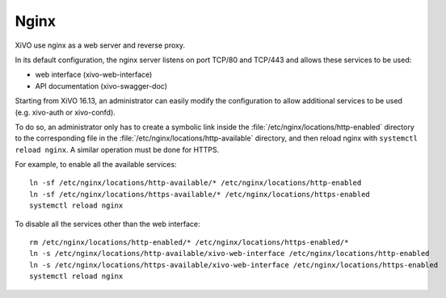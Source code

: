 .. _nginx:

*****
Nginx
*****

XiVO use nginx as a web server and reverse proxy.

In its default configuration, the nginx server listens on port TCP/80 and TCP/443 and allows these
services to be used:

* web interface (xivo-web-interface)
* API documentation (xivo-swagger-doc)

Starting from XiVO 16.13, an administrator can easily modify the configuration to allow
additional services to be used (e.g. xivo-auth or xivo-confd).

To do so, an administrator only has to create a symbolic link inside the
:file:`/etc/nginx/locations/http-enabled` directory to the corresponding file in the
:file:`/etc/nginx/locations/http-available` directory, and then reload nginx with
``systemctl reload nginx``. A similar operation must be done for HTTPS.

For example, to enable all the available services::

   ln -sf /etc/nginx/locations/http-available/* /etc/nginx/locations/http-enabled
   ln -sf /etc/nginx/locations/https-available/* /etc/nginx/locations/https-enabled
   systemctl reload nginx

To disable all the services other than the web interface::

   rm /etc/nginx/locations/http-enabled/* /etc/nginx/locations/https-enabled/*
   ln -s /etc/nginx/locations/http-available/xivo-web-interface /etc/nginx/locations/http-enabled
   ln -s /etc/nginx/locations/https-available/xivo-web-interface /etc/nginx/locations/https-enabled
   systemctl reload nginx
